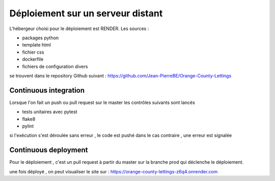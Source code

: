 Déploiement sur un serveur distant
==================================
L'hébergeur choisi pour le déploiement est RENDER.
Les sources :

* packages python
* template html
* fichier css
* dockerfile 
* fichiers de configuration divers

se trouvent dans le repository Github suivant :
https://github.com/Jean-PierreBE/Orange-County-Lettings

Continuous integration
----------------------

Lorsque l'on fait un push ou pull request sur le master 
les contrôles suivants sont lancés

* tests unitaires avec pytest
* flake8
* pylint

si l'exécution s'est déroulée sans erreur , le code est pushé 
dans le cas contraire , une erreur est signalée

Continuous deployment
----------------------

Pour le déploiement , c'est un pull request à partir du master sur la branche prod
qui déclenche le déploiement.

une fois déployé , on peut visualiser le site sur :
https://orange-county-lettings-z6q4.onrender.com
